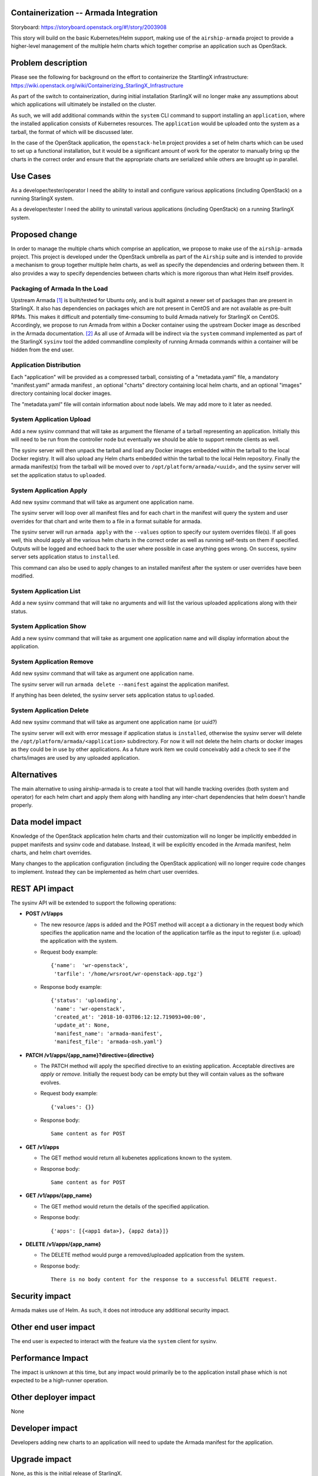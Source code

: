Containerization -- Armada Integration
==========================================

Storyboard: https://storyboard.openstack.org/#!/story/2003908

This story will build on the basic Kubernetes/Helm support, making use of the
``airship-armada`` project to provide a higher-level management of the
multiple helm charts which together comprise an application such as OpenStack.

Problem description
===================

Please see the following for background on the effort to containerize the
StartlingX infrastructure:
https://wiki.openstack.org/wiki/Containerizing_StarlingX_Infrastructure

As part of the switch to containerization, during initial installation
StarlingX will no longer make any assumptions about which applications will
ultimately be installed on the cluster.

As such, we will add additional commands within the ``system`` CLI command
to support installing an ``application``, where the installed application
consists of Kubernetes resources.  The ``application`` would be uploaded onto
the system as a tarball, the format of which will be discussed later.

In the case of the OpenStack application, the ``openstack-helm`` project
provides a set of helm charts which can be used to set up a functional
installation, but it would be a significant amount of work for the operator
to manually bring up the charts in the correct order and ensure that the
appropriate charts are serialized while others are brought up in parallel.

Use Cases
=========

As a developer/tester/operator I need the ability to install and configure various
applications (including OpenStack) on a running StarlingX system.

As a developer/tester I need the ability to uninstall various applications
(including OpenStack) on a running StarlingX system.

Proposed change
===============

In order to manage the multiple charts which comprise an application, we
propose to make use of the ``airship-armada`` project.  This project is
developed under the OpenStack umbrella as part of the ``Airship`` suite
and is intended to provide a mechanism to group together multiple helm
charts, as well as specify the dependencies and ordering between them.  It
also provides a way to specify dependencies between charts which is more
rigorous than what Helm itself provides.

Packaging of Armada In the Load
-------------------------------

Upstream Armada [1]_ is built/tested for Ubuntu only, and is built against a
newer set of packages than are present in StarlingX.  It also has dependencies
on packages which are not present in CentOS and are not available as pre-built
RPMs.  This makes it difficult and potentially time-consuming to build Armada
natively for StarlingX on CentOS.  Accordingly, we propose to run Armada from
within a Docker container using the upstream Docker image as described in the
Armada documentation. [2]_  As all use of Armada will be indirect via the
``system`` command implemented as part of the StarlingX ``sysinv`` tool the
added commandline complexity of running Armada commands within a container
will be hidden from the end user.

Application Distribution
------------------------

Each "application" will be provided as a compressed tarball, consisting of a
"metadata.yaml" file, a mandatory "manifest.yaml" armada manifest , an optional
"charts" directory containing local helm charts, and an optional "images"
directory containing local docker images.

The "metadata.yaml" file will contain information about node labels.  We may
add more to it later as needed.

System Application Upload
-------------------------

Add a new sysinv command that will take as argument the filename of a tarball
representing an application.  Initially this will need to be run from the
controller node but eventually we should be able to support remote clients as
well.

The sysinv server will then unpack the tarball and load any Docker images
embedded within the tarball  to the local Docker registry.  It will also upload
any Helm charts embedded within the tarball to the local Helm repository.
Finally the armada manifest(s) from the tarball will be moved over to 
``/opt/platform/armada/<uuid>``, and the sysinv server will set the application
status to ``uploaded``.

System Application Apply
--------------------------

Add new sysinv command that will take as argument one application name.

The sysinv server will loop over all manifest files and for each chart in the
manifest will query the system and user overrides for that chart and write them
to a file in a format suitable for armada.

The sysinv server will run ``armada apply`` with the ``--values`` option to
specify our system overrides file(s).  If all goes well, this should apply all
the various helm charts in the correct order as well as  running self-tests on
them if specified. Outputs will be logged and echoed back to the user where
possible in case anything goes wrong.   On success, sysinv server sets
application status to ``installed``.

This command can also be used to apply changes to an installed manifest after
the system or user overrides have been modified.

System Application List
-----------------------

Add a new sysinv command that will take no arguments and will list the various
uploaded applications along with their status.

System Application Show
-----------------------

Add a new sysinv command that will take as argument one application name and
will display information about the application.


System Application Remove
-------------------------

Add new sysinv command that will take as argument one application name.

The sysinv server will run ``armada delete --manifest`` against the application
manifest.

If anything has been deleted, the sysinv server sets application status to
``uploaded``.

System Application Delete
-------------------------
Add new sysinv command that will take as argument one application name (or
uuid?)

The sysinv server will exit with error message if application status is
``installed``, otherwise the sysinv server will delete the
``/opt/platform/armada/<application>`` subdirectory.  For now it will not
delete the helm charts or docker images as they could be in use by other
applications.  As a future work item we could conceivably add a check to
see if the charts/images are used by any uploaded application.

Alternatives
============

The main alternative to using airship-armada is to create a tool that will
handle tracking overides (both system and operator) for each helm chart and
apply them along with handling any inter-chart dependencies that helm doesn't
handle properly.

Data model impact
=================

Knowledge of the OpenStack application helm charts and their customization
will no longer be implicitly embedded in puppet manifests and sysinv code
and database.  Instead, it will be explicitly encoded in the Armada manifest,
helm charts, and helm chart overrides.

Many changes to the application configuration (including the OpenStack
application) will no longer require code changes to implement.  Instead they
can be implemented as helm chart user overrides.

REST API impact
===============

The sysinv API will be extended to support the following operations:

* **POST /v1/apps**

  * The new resource /apps is added and the POST method will accept a
    a dictionary in the request body which specifies the application name
    and the location of the application tarfile as the input to register
    (i.e. upload) the application with the system.
  * Request body example::

      {'name':  'wr-openstack',
       'tarfile': '/home/wrsroot/wr-openstack-app.tgz'}

  * Response body example::

      {'status': 'uploading',
       'name': 'wr-openstack',
       'created_at': '2018-10-03T06:12:12.719093+00:00',
       'update_at': None,
       'manifest_name': 'armada-manifest',
       'manifest_file': 'armada-osh.yaml'}
 
* **PATCH /v1/apps/{app_name}?directive={directive}**

  * The PATCH method will apply the specified directive to an existing
    application. Acceptable directives are `apply` or `remove`.
    Initially the request body can be empty but they will contain values
    as the software evolves.

  * Request body example::
  
     {'values': {}}

  * Response body::

      Same content as for POST

* **GET /v1/apps**

  * The GET method would return all kubenetes applications known to the system.
  * Response body::

      Same content as for POST

* **GET /v1/apps/{app_name}**

  * The GET method would return the details of the specified application.
  * Response body::

      {'apps': [{<app1 data>}, {app2 data}]}

* **DELETE /v1/apps/{app_name}**

  * The DELETE method would purge a removed/uploaded application from the
    system.

  * Response body::

     There is no body content for the response to a successful DELETE request.


Security impact
===============

Armada makes use of Helm.  As such, it does not introduce any additional
security impact.

Other end user impact
=====================

The end user is expected to interact with the feature via the ``system``
client for sysinv.

Performance Impact
==================

The impact is unknown at this time, but any impact would primarily be to the
application install phase which is not expected to be a high-runner operation.

Other deployer impact
=====================

None

Developer impact
=================

Developers adding new charts to an application will need to update the
Armada manifest for the application.

Upgrade impact
===============

None, as this is the initial release of StarlingX.


Implementation
==============

Assignee(s)
===========

Who is leading the writing of the code? Or is this a blueprint where you're
throwing it out there to see who picks it up?

If more than one person is working on the implementation, please designate the
primary author and contact.

Primary assignee:
  Chris Friesen (cfriesen)

Other contributors:
  Tee Ngo (teewrs)

Repos Impacted
==============

* stx-config

Work Items
===========

* Create initial OpenStack manifest based on the one in openstack-helm.
* Tweak the OpenStack Armada manifest for StarlingX.
* Modify sysinv to emit helm chart system overrides formatted for Armada
  rather than bare Helm.
* Add application upload/apply/remove/delete commands to sysinv.

Dependencies
============

* airship-armada
* Kubernetes Platform Support:
  https://storyboard.openstack.org/#!/story/2002843
* Infrastructure HELM Chart Override Generation:
  https://storyboard.openstack.org/#!/story/2003909

In addition, the work for ``System Deployment of Containerized Infrastructure``
(https://storyboard.openstack.org/#!/story/2003910) will need to be done in
conjunction with the Armada manifest to ensure they are suitably aligned.


Testing
=======

This story affects the configuration and deployment of all OpenStack services
on StarlingX. In addition to the usual unit testing in the impacted code
areas, this will require a full system regression of all StarlingX
functionality. It will also require performance testing in order to identify
and address any performance impacts.

In addition, this story changes the way a StarlingX system is installed and
configured, which will require changes in existing automated installation and
testing tools.

Documentation Impact
====================

This story affects the StarlingX installation and configuration documentation.
Specific details of the documentation changes will be addressed once the
implementation is complete.

References
==========

.. [1] https://github.com/openstack/airship-armada

.. [2] https://airshipit.readthedocs.io/projects/armada/en/latest/operations/guide-use-armada.html

History
=======

Optional section intended to be used each time the spec is updated to describe
new design, API or any database schema updated. Useful to let reader understand
what's happened along the time.

.. list-table:: Revisions
   :header-rows: 1

   * - Release Name
     - Description
   * - 2019.03
     - Introduced


